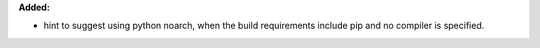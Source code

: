 **Added:**

* hint to suggest using python noarch, when the build requirements include pip and no compiler is specified. 
